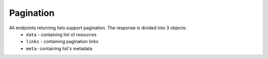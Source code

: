 .. _api-response-pagination:

Pagination
----------

All endpoints returning lists support pagination. The response is divided into 3 objects:
    - ``data`` - containing list of resources
    - ``links`` - containing pagination links
    - ``meta``- containing list's metadata

.. http:get:: /resources

    Return paginated resources.

    :query integer, optional limit: maximal number of entries per page
    :query integer, optional page: fetched page number
    :query string, optional cursor: paging cursor

    :>json array data: list of resources

    :>json string links.first: URL of first page
    :>json string links.last: URL of last page
    :>json string, null links.prev: URL of previous page, may be `null` if current page is first
    :>json string, null links.next: URL of next page, may be `null` if current page is last

    :>json string meta.path: URL of request
    :>json string meta.cursor: paging cursor
    :>json integer meta.total: total number of resources
    :>json integer meta.from: position of the first element on page
    :>json integer meta.to: position of the last element on page
    :>json integer meta.perPage: maximal number of resources on page
    :>json integer meta.currentPage: current page number
    :>json integer meta.lastPage: last page number

    **Example request**:

    .. sourcecode:: http

        GET /api/v2/resources?limit=10&page=2 HTTP/1.1
        Host: app.example.com
        Accept: application/json

    **Example response**:

    .. sourcecode:: http

        HTTP/1.1 200 OK
        Content-Type: application/json

        {
            "data": ["..."],
            "links": {
                "first": "https://app.example.com/api/v2/resources?cursor=eyJpZCI6MzkzLCJfcG9pbnRzVG9OZXh0SXRlbXMiOnRydWV9&page=1",
                "last": "https://app.example.com/api/v2/resources?cursor=eyJpZCI6MzkzLCJfcG9pbnRzVG9OZXh0SXRlbXMiOnRydWV9&page=4",
                "prev": "https://app.example.com/api/v2/resources?cursor=eyJpZCI6MzkzLCJfcG9pbnRzVG9OZXh0SXRlbXMiOnRydWV9&page=1",
                "next": "https://app.example.com/api/v2/resources?cursor=eyJpZCI6MzkzLCJfcG9pbnRzVG9OZXh0SXRlbXMiOnRydWV9&page=3"
            },
            "meta": {
                "path": "https://app.example.com/api/v2/resources",
                "cursor": "eyJpZCI6MzkzLCJfcG9pbnRzVG9OZXh0SXRlbXMiOnRydWV9",
                "total": 35
                "from": 11,
                "to": 20,
                "perPage": 10,
                "currentPage": 2,
                "lastPage": 4,
            }
        }
